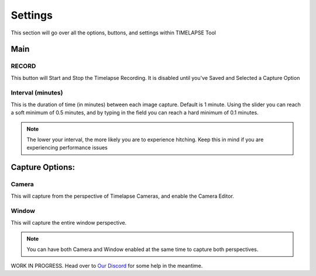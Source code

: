 Settings
========

This section will go over all the options, buttons, and settings within TIMELAPSE Tool

Main
-----
RECORD
^^^^^^
.. image:: images/record_button.png
This button will Start and Stop the Timelapse Recording. It is disabled until you've Saved and Selected a Capture Option

Interval (minutes)
^^^^^^^^^^^^^^^^^^
.. image:: images/interval.png
This is the duration of time (in minutes) between each image capture. Default is 1 minute. Using the slider you can reach a soft minimum of 0.5 minutes, and by typing in the field you can reach a hard minimum of 0.1 minutes.      

.. note::
    The lower your interval, the more likely you are to experience hitching. Keep this in mind if you are experiencing performance issues

Capture Options:
----------------
Camera
^^^^^^
.. image:: images/camera_co.png
This will capture from the perspective of Timelapse Cameras, and enable the Camera Editor.

Window
^^^^^^
.. image:: images/window_co.png
This will capture the entire window perspective.

.. note::
   You can have both Camera and Window enabled at the same time to capture both perspectives.

WORK IN PROGRESS. Head over to `Our Discord <https://discord.gg/5UK6uFnVV9>`_ for some help in the meantime. 
